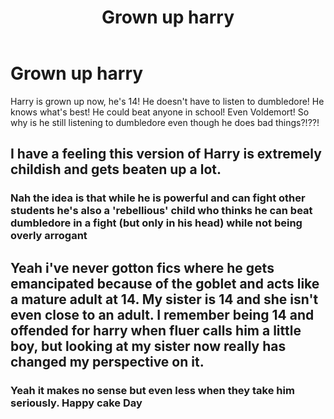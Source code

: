 #+TITLE: Grown up harry

* Grown up harry
:PROPERTIES:
:Author: Mr_Tumbleweed_dealer
:Score: 3
:DateUnix: 1618761139.0
:DateShort: 2021-Apr-18
:FlairText: Prompt
:END:
Harry is grown up now, he's 14! He doesn't have to listen to dumbledore! He knows what's best! He could beat anyone in school! Even Voldemort! So why is he still listening to dumbledore even though he does bad things?!??!


** I have a feeling this version of Harry is extremely childish and gets beaten up a lot.
:PROPERTIES:
:Author: Soviet_God-Emperor
:Score: 7
:DateUnix: 1618763182.0
:DateShort: 2021-Apr-18
:END:

*** Nah the idea is that while he is powerful and can fight other students he's also a 'rebellious' child who thinks he can beat dumbledore in a fight (but only in his head) while not being overly arrogant
:PROPERTIES:
:Author: Mr_Tumbleweed_dealer
:Score: 2
:DateUnix: 1618763280.0
:DateShort: 2021-Apr-18
:END:


** Yeah i've never gotton fics where he gets emancipated because of the goblet and acts like a mature adult at 14. My sister is 14 and she isn't even close to an adult. I remember being 14 and offended for harry when fluer calls him a little boy, but looking at my sister now really has changed my perspective on it.
:PROPERTIES:
:Author: LilyPotter123
:Score: 7
:DateUnix: 1618777539.0
:DateShort: 2021-Apr-19
:END:

*** Yeah it makes no sense but even less when they take him seriously. Happy cake Day
:PROPERTIES:
:Author: Mr_Tumbleweed_dealer
:Score: 1
:DateUnix: 1618778365.0
:DateShort: 2021-Apr-19
:END:
